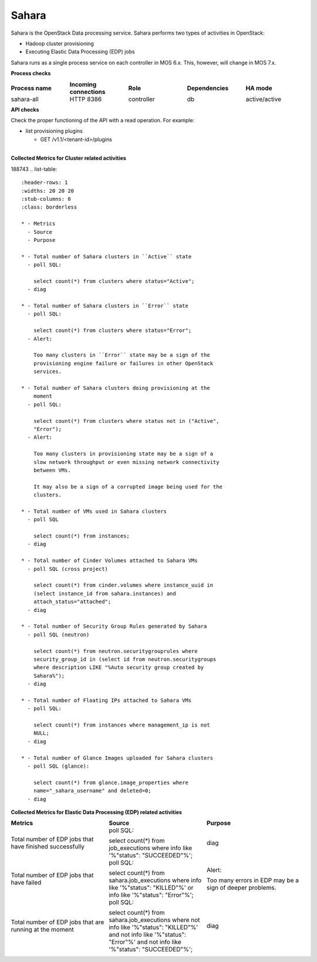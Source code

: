 .. _mg-sahara:

Sahara
------

Sahara is the OpenStack Data processing service. Sahara performs two
types of activities in OpenStack:

* Hadoop cluster provisioning
* Executing Elastic Data Processing (EDP) jobs

Sahara runs as a single process service on each controller in MOS
6.x. This, however, will change in MOS 7.x.

**Process checks**

.. list-table::
   :header-rows: 1
   :widths: 20 20 20 20 20
   :stub-columns: 0
   :class: borderless

   * - Process name
     - Incoming connections
     - Role
     - Dependencies
     - HA mode

   * - sahara-all
     - HTTP 8386
     - controller
     - db
     - active/active

**API checks**

Check the proper functioning of the API with a read operation. For
example:

* list provisioning plugins

  * GET /v1.1/<tenant-id>/plugins

|
| **Collected Metrics for Cluster related activities**
188743
.. list-table::
   :header-rows: 1
   :widths: 20 20 20
   :stub-columns: 0
   :class: borderless

   * - Metrics
     - Source
     - Purpose

   * - Total number of Sahara clusters in ``Active`` state
     - poll SQL:

       select count(*) from clusters where status="Active";
     - diag

   * - Total number of Sahara clusters in ``Error`` state
     - poll SQL:

       select count(*) from clusters where status="Error";
     - Alert:

       Too many clusters in ``Error`` state may be a sign of the
       provisioning engine failure or failures in other OpenStack
       services.

   * - Total number of Sahara clusters doing provisioning at the
       moment
     - poll SQL:

       select count(*) from clusters where status not in ("Active",
       "Error");
     - Alert:

       Too many clusters in provisioning state may be a sign of a
       slow network throughput or even missing network connectivity
       between VMs.

       It may also be a sign of a corrupted image being used for the
       clusters.

   * - Total number of VMs used in Sahara clusters
     - poll SQL

       select count(*) from instances;
     - diag

   * - Total number of Cinder Volumes attached to Sahara VMs
     - poll SQL (cross project)

       select count(*) from cinder.volumes where instance_uuid in
       (select instance_id from sahara.instances) and
       attach_status="attached";
     - diag

   * - Total number of Security Group Rules generated by Sahara
     - poll SQL (neutron)

       select count(*) from neutron.securitygrouprules where
       security_group_id in (select id from neutron.securitygroups
       where description LIKE "%Auto security group created by
       Sahara%");
     - diag

   * - Total number of Floating IPs attached to Sahara VMs
     - poll SQL:

       select count(*) from instances where management_ip is not
       NULL;
     - diag

   * - Total number of Glance Images uploaded for Sahara clusters
     - poll SQL (glance):

       select count(*) from glance.image_properties where
       name="_sahara_username" and deleted=0;
     - diag

**Collected Metrics for Elastic Data Processing (EDP) related activities**

.. list-table::
   :header-rows: 1
   :widths: 20 20 20
   :stub-columns: 0
   :class: borderless

   * - Metrics
     - Source
     - Purpose

   * - Total number of EDP jobs that have finished successfully
     - poll SQL:

       select count(*) from job_executions where info like
       '%"status": "SUCCEEDED"%';
     - diag

   * - Total number of EDP jobs that have failed
     - poll SQL:

       select count(*) from sahara.job_executions where info like
       '%"status": "KILLED"%' or info like '%"status": "Error"%';
     - Alert:

       Too many errors in EDP may be a sign of deeper problems.

   * - Total number of EDP jobs that are running at the moment
     - poll SQL:

       select count(*) from sahara.job_executions where not info like
       '%"status": "KILLED"%' and not info like '%"status": "Error"%'
       and not info like '%"status": "SUCCEEDED"%';
     - diag
